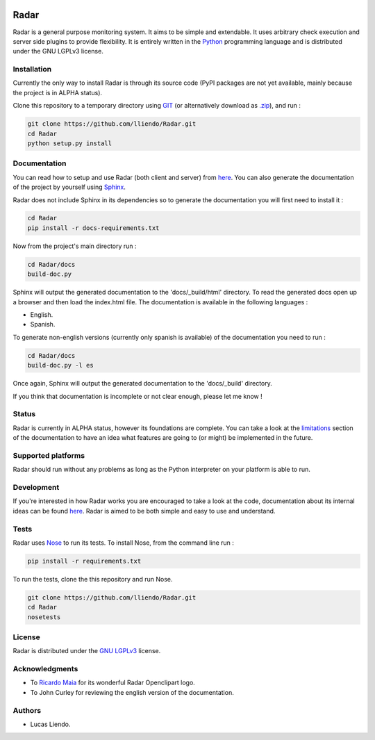 .. image:: https://codeclimate.com/github/lliendo/Radar/badges/gpa.svg
   :target: https://codeclimate.com/github/lliendo/Radar
   :alt: Code Climate


.. image:: https://api.travis-ci.org/lliendo/Radar.svg?branch=master
    :target: https://travis-ci.org/lliendo/Radar
    :alt: Travis CI


Radar
=====

Radar is a general purpose monitoring system. It aims to be simple and extendable.
It uses arbitrary check execution and server side plugins to provide flexibility.
It is entirely written in the `Python <https://www.python.org/>`_ programming language and is distributed
under the GNU LGPLv3 license.


Installation
------------

Currently the only way to install Radar is through its source code (PyPI packages
are not yet available, mainly because the project is in ALPHA status).

Clone this repository to a temporary directory using `GIT <https://git-scm.com/>`_ (or alternatively download
as `.zip <https://github.com/lliendo/Radar/archive/master.zip>`_), and run  :

.. code-block:: bash

    git clone https://github.com/lliendo/Radar.git
    cd Radar
    python setup.py install


Documentation
-------------

You can read how to setup and use Radar (both client and server) from `here <http://radar-monitoring.readthedocs.org/en/latest/>`_.
You can also generate the documentation of the project by yourself using `Sphinx <http://sphinx-doc.org/>`_.

Radar does not include Sphinx in its dependencies so to generate the documentation
you will first need to install it :

.. code-block:: bash

    cd Radar
    pip install -r docs-requirements.txt

Now from the project's main directory run :

.. code-block:: bash

    cd Radar/docs
    build-doc.py

Sphinx will output the generated documentation to the 'docs/_build/html' directory.
To read the generated docs open up a browser and then load the index.html file.
The documentation is available in the following languages :

* English.
* Spanish.

To generate non-english versions (currently only spanish is available) of the
documentation you need to run :

.. code-block:: bash

    cd Radar/docs
    build-doc.py -l es

Once again, Sphinx will output the generated documentation to the 'docs/_build'
directory.

If you think that documentation is incomplete or not clear enough, please let
me know !


Status
------

Radar is currently in ALPHA status, however its foundations are complete.
You can take a look at the `limitations <http://radar-monitoring.readthedocs.org/en/latest/limitations.html>`_ section of the documentation to have
an idea what features are going to (or might) be implemented in the future.


Supported platforms
-------------------

Radar should run without any problems as long as the Python interpreter on your
platform is able to run.


Development
-----------

If you're interested in how Radar works you are encouraged to take a look at
the code, documentation about its internal ideas can be found `here <http://radar-monitoring.readthedocs.org/en/latest/internals.html>`_.
Radar is aimed to be both simple and easy to use and understand.


Tests
-----

Radar uses `Nose <https://nose.readthedocs.org/en/latest/>`_ to run its tests.
To install Nose, from the command line run :

.. code-block:: bash
    
    pip install -r requirements.txt

To run the tests, clone the this repository and run Nose.

.. code-block:: bash

    git clone https://github.com/lliendo/Radar.git
    cd Radar
    nosetests


License
-------

Radar is distributed under the `GNU LGPLv3 <https://www.gnu.org/licenses/lgpl.txt>`_ license.


Acknowledgments
---------------

* To `Ricardo Maia <https://openclipart.org/user-detail/ricardomaia>`_ for its wonderful Radar Openclipart logo.
* To John Curley for reviewing the english version of the documentation.


Authors
-------

* Lucas Liendo.
